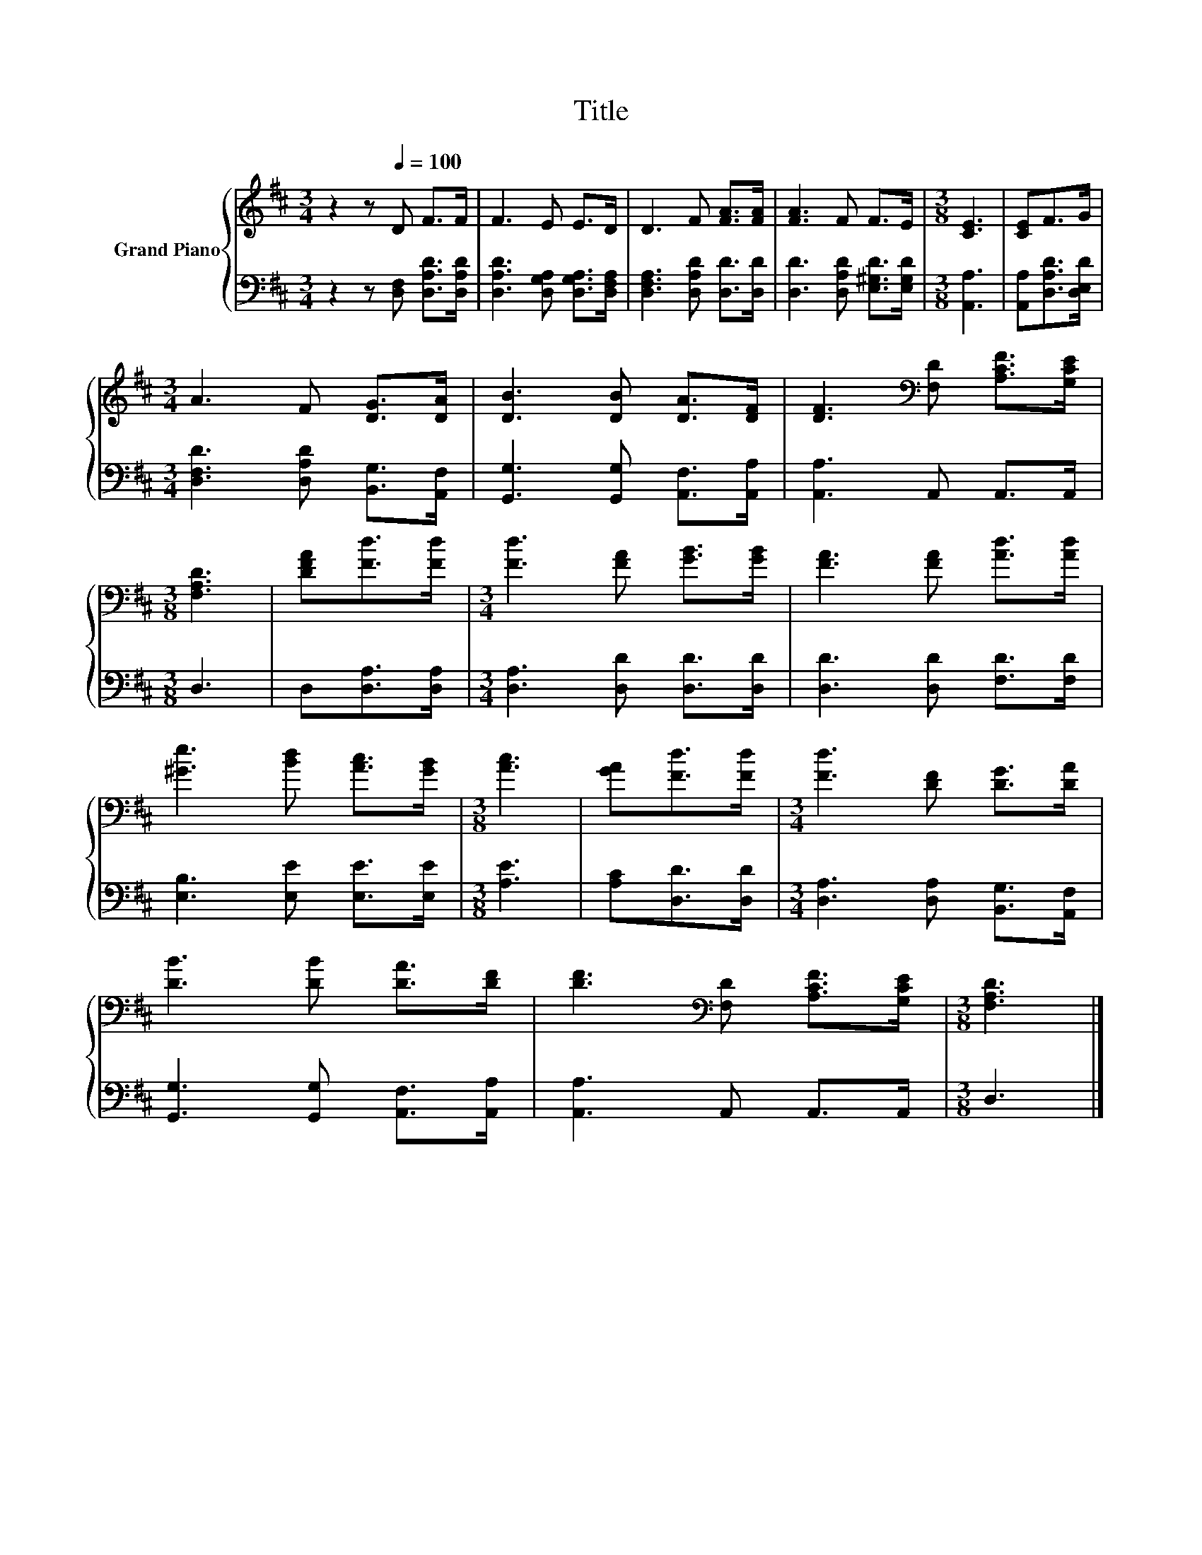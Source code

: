 X:1
T:Title
%%score { 1 | 2 }
L:1/8
M:3/4
K:D
V:1 treble nm="Grand Piano"
V:2 bass 
V:1
 z2 z[Q:1/4=100] D F>F | F3 E E>D | D3 F [FA]>[FA] | [FA]3 F F>E |[M:3/8] [CE]3 | [CE]F>G | %6
[M:3/4] A3 F [DG]>[DA] | [DB]3 [DB] [DA]>[DF] | [DF]3[K:bass] [F,D] [A,CF]>[G,CE] | %9
[M:3/8] [F,A,D]3 | [DFA][Fd]>[Fd] |[M:3/4] [Fd]3 [FA] [GB]>[GB] | [FA]3 [FA] [Ad]>[Ad] | %13
 [^Ge]3 [Bd] [Ac]>[GB] |[M:3/8] [Ac]3 | [GA][Fd]>[Fd] |[M:3/4] [Fd]3 [DF] [DG]>[DA] | %17
 [DB]3 [DB] [DA]>[DF] | [DF]3[K:bass] [F,D] [A,CF]>[G,CE] |[M:3/8] [F,A,D]3 |] %20
V:2
 z2 z [D,F,] [D,A,D]>[D,A,D] | [D,A,D]3 [D,G,A,] [D,G,A,]>[D,F,A,] | %2
 [D,F,A,]3 [D,A,D] [D,D]>[D,D] | [D,D]3 [D,A,D] [E,^G,D]>[E,G,D] |[M:3/8] [A,,A,]3 | %5
 [A,,A,][D,A,D]>[D,E,D] |[M:3/4] [D,F,D]3 [D,A,D] [B,,G,]>[A,,F,] | %7
 [G,,G,]3 [G,,G,] [A,,F,]>[A,,A,] | [A,,A,]3 A,, A,,>A,, |[M:3/8] D,3 | D,[D,A,]>[D,A,] | %11
[M:3/4] [D,A,]3 [D,D] [D,D]>[D,D] | [D,D]3 [D,D] [F,D]>[F,D] | [E,B,]3 [E,E] [E,E]>[E,E] | %14
[M:3/8] [A,E]3 | [A,C][D,D]>[D,D] |[M:3/4] [D,A,]3 [D,A,] [B,,G,]>[A,,F,] | %17
 [G,,G,]3 [G,,G,] [A,,F,]>[A,,A,] | [A,,A,]3 A,, A,,>A,, |[M:3/8] D,3 |] %20


